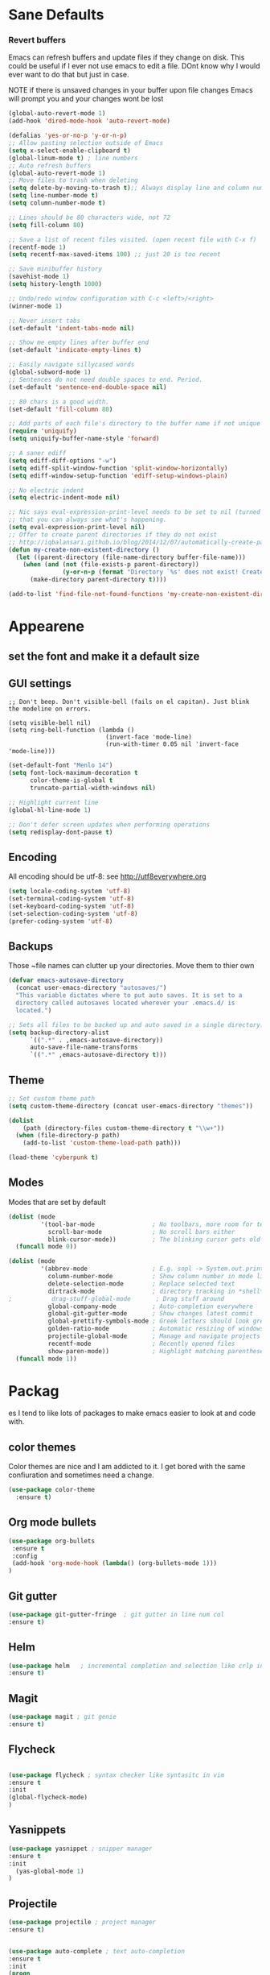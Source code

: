 * Sane Defaults
*** Revert buffers
Emacs can refresh buffers and update files if they change on disk. This could be useful 
if I ever not use emacs to edit a file. DOnt know why I would ever want to do that but 
just in case. 

NOTE if there is unsaved changes in your buffer upon file changes Emacs will prompt 
you and your changes wont be lost
#+BEGIN_SRC emacs-lisp
  (global-auto-revert-mode 1) 
  (add-hook 'dired-mode-hook 'auto-revert-mode)
#+END_SRC
#+BEGIN_SRC emacs-lisp
(defalias 'yes-or-no-p 'y-or-n-p)
;; Allow pasting selection outside of Emacs
(setq x-select-enable-clipboard t)
(global-linum-mode t) ; line numbers
;; Auto refresh buffers
(global-auto-revert-mode 1)
;; Move files to trash when deleting
(setq delete-by-moving-to-trash t);; Always display line and column numbers
(setq line-number-mode t)
(setq column-number-mode t)

;; Lines should be 80 characters wide, not 72
(setq fill-column 80)

;; Save a list of recent files visited. (open recent file with C-x f)
(recentf-mode 1)
(setq recentf-max-saved-items 100) ;; just 20 is too recent

;; Save minibuffer history
(savehist-mode 1)
(setq history-length 1000)

;; Undo/redo window configuration with C-c <left>/<right>
(winner-mode 1)

;; Never insert tabs
(set-default 'indent-tabs-mode nil)

;; Show me empty lines after buffer end
(set-default 'indicate-empty-lines t)

;; Easily navigate sillycased words
(global-subword-mode 1)
;; Sentences do not need double spaces to end. Period.
(set-default 'sentence-end-double-space nil)

;; 80 chars is a good width.
(set-default 'fill-column 80)

;; Add parts of each file's directory to the buffer name if not unique
(require 'uniquify)
(setq uniquify-buffer-name-style 'forward)

;; A saner ediff
(setq ediff-diff-options "-w")
(setq ediff-split-window-function 'split-window-horizontally)
(setq ediff-window-setup-function 'ediff-setup-windows-plain)

;; No electric indent
(setq electric-indent-mode nil)

;; Nic says eval-expression-print-level needs to be set to nil (turned off) so
;; that you can always see what's happening.
(setq eval-expression-print-level nil)
;; Offer to create parent directories if they do not exist
;; http://iqbalansari.github.io/blog/2014/12/07/automatically-create-parent-directories-on-visiting-a-new-file-in-emacs/
(defun my-create-non-existent-directory ()
  (let ((parent-directory (file-name-directory buffer-file-name)))
    (when (and (not (file-exists-p parent-directory))
               (y-or-n-p (format "Directory `%s' does not exist! Create it?" parent-directory)))
      (make-directory parent-directory t))))

(add-to-list 'find-file-not-found-functions 'my-create-non-existent-directory)
#+END_SRC
* Appearene
** set the font and make it a default size

** GUI settings
#+BEGIN_SRC emacs lisp
;; Don't beep. Don't visible-bell (fails on el capitan). Just blink the modeline on errors.

(setq visible-bell nil)
(setq ring-bell-function (lambda ()
                           (invert-face 'mode-line)
                           (run-with-timer 0.05 nil 'invert-face 'mode-line)))
#+END_SRC
#+BEGIN_SRC emacs-lisp
(set-default-font "Menlo 14")
(setq font-lock-maximum-decoration t
      color-theme-is-global t
      truncate-partial-width-windows nil)

;; Highlight current line
(global-hl-line-mode 1)

;; Don't defer screen updates when performing operations
(setq redisplay-dont-pause t)

#+END_SRC

** Encoding 
All encoding should be utf-8: see http://utf8everywhere.org

#+BEGIN_SRC emacs-lisp
(setq locale-coding-system 'utf-8) 
(set-terminal-coding-system 'utf-8) 
(set-keyboard-coding-system 'utf-8)
(set-selection-coding-system 'utf-8) 
(prefer-coding-system 'utf-8)
#+END_SRC

** Backups
Those ~file names can clutter up your directories. Move them to thier own
#+BEGIN_SRC emacs-lisp
(defvar emacs-autosave-directory
  (concat user-emacs-directory "autosaves/")
  "This variable dictates where to put auto saves. It is set to a
  directory called autosaves located wherever your .emacs.d/ is
  located.")

;; Sets all files to be backed up and auto saved in a single directory.
(setq backup-directory-alist
      `((".*" . ,emacs-autosave-directory))
      auto-save-file-name-transforms
      `((".*" ,emacs-autosave-directory t)))

#+END_SRC


** Theme
#+BEGIN_SRC emacs-lisp
;; Set custom theme path
(setq custom-theme-directory (concat user-emacs-directory "themes"))

(dolist
    (path (directory-files custom-theme-directory t "\\w+"))
  (when (file-directory-p path)
    (add-to-list 'custom-theme-load-path path)))

(load-theme 'cyberpunk t)

#+END_SRC

** Modes
Modes that are set by default
#+BEGIN_SRC emacs-lisp
(dolist (mode
         '(tool-bar-mode                ; No toolbars, more room for text
           scroll-bar-mode              ; No scroll bars either
           blink-cursor-mode))          ; The blinking cursor gets old
  (funcall mode 0))

(dolist (mode
         '(abbrev-mode                  ; E.g. sopl -> System.out.println
           column-number-mode           ; Show column number in mode line
           delete-selection-mode        ; Replace selected text
           dirtrack-mode                ; directory tracking in *shell*
;           drag-stuff-global-mode       ; Drag stuff around
           global-company-mode          ; Auto-completion everywhere
           global-git-gutter-mode       ; Show changes latest commit
           global-prettify-symbols-mode ; Greek letters should look greek
           golden-ratio-mode            ; Automatic resizing of windows
           projectile-global-mode       ; Manage and navigate projects
           recentf-mode                 ; Recently opened files
           show-paren-mode))            ; Highlight matching parentheses
  (funcall mode 1))

#+END_SRC
* Packag
es
I tend to like lots of packages to make emacs easier to look at and code with.
** color themes
Color themes are nice and I am addicted to it. I get bored with the same confiuration and sometimes need a change.

#+BEGIN_SRC emacs-lisp
(use-package color-theme
  :ensure t)

#+END_SRC
** Org mode bullets
   #+BEGIN_SRC emacs-lisp
   (use-package org-bullets
    :ensure t
    :config
    (add-hook 'org-mode-hook (lambda() (org-bullets-mode 1)))
   )
   #+END_SRC
** Git gutter
   #+BEGIN_SRC emacs-lisp
   (use-package git-gutter-fringe  ; git gutter in line num col
   :ensure t)
   #+END_SRC
** Helm
   #+BEGIN_SRC emacs-lisp
   (use-package helm   ; incremental completion and selection like crlp in vim
   :ensure t)
   #+END_SRC
** Magit
   #+BEGIN_SRC emacs-lisp
   (use-package magit ; git genie 
   :ensure t)
   #+END_SRC
** Flycheck
   #+BEGIN_SRC emacs-lisp
   
   (use-package flycheck ; syntax checker like syntasitc in vim
   :ensure t
   :init
   (global-flycheck-mode)
   )
   #+END_SRC
** Yasnippets
   #+BEGIN_SRC emacs-lisp
   (use-package yasnippet ; snipper manager
   :ensure t
   :init
     (yas-global-mode 1)
   )
   #+END_SRC
** Projectile
   #+BEGIN_SRC emacs-lisp
   (use-package projectile ; project manager
   :ensure t)
   #+END_SRC

#+BEGIN_SRC emacs-lisp

(use-package auto-complete ; text auto-completion
:ensure t
:init 
(progn
(ac-config-default)
(global-auto-complete-mode t)
))

(use-package company 
:ensure t)

(use-package helm-projectile
:ensure t)

(use-package js2-mode ; javascript mode
:ensure t)

(use-package tern ; javascript completion
:ensure t)

(use-package powerline ; pretty mode lines
:ensure t)

(use-package neotree ; show project as a tree
:ensure t)

(use-package evil-nerd-commenter ; toggle comments in any programming language
:ensure t)

(use-package indent-guide
:ensure t)

(use-package golden-ratio ; auto-resizing of buffers
:ensure t)

(use-package hl-todo ; highlight TODO and similar tags
:ensure t)

(use-package sass-mode
:ensure t)

(use-package elixir-mode
:ensure t)

(use-package alchemist ; elixir tooling integration
:ensure t)
#+END_SRC

** ace window
  The current window manager to manage the window splits
#+BEGIN_SRC emacs-lisp
(use-package ace-window
  :ensure t
  :init
  (progn
    (global-set-key [remap other-window] 'ace-window)
    (custom-set-faces
     '(aw-leading-char-face
       ((t (:inherit ace-jump-face-foreground :height 3.0))))) 
    ))

#+END_SRC
** Swiper 
Swiper allows us to search using ivy instead of isearch.
#+BEGIN_SRC emacs-lisp
(use-package counsel
  :ensure t)
(use-package swiper
  :ensure t
  :init 
  (progn
   (ivy-mode 1)
   (setq ivy-use-virtual-buffers t)
   (setq enable-recursive-minibuffers t)
   (global-set-key "\C-s" 'swiper)
   (global-set-key (kbd "C-c C-r") 'ivy-resume)
   (global-set-key (kbd "<f6>") 'ivy-resume)
   (global-set-key (kbd "M-x") 'counsel-M-x)
   (global-set-key (kbd "C-x C-f") 'counsel-find-file)
   (global-set-key (kbd "<f1> f") 'counsel-describe-function)
   (global-set-key (kbd "<f1> v") 'counsel-describe-variable)
   (global-set-key (kbd "<f1> l") 'counsel-find-library)
   (global-set-key (kbd "<f2> i") 'counsel-info-lookup-symbol)
   (global-set-key (kbd "<f2> u") 'counsel-unicode-char)
   (global-set-key (kbd "C-c g") 'counsel-git)
   (global-set-key (kbd "C-c j") 'counsel-git-grep)
   (global-set-key (kbd "C-c k") 'counsel-ag)
   (global-set-key (kbd "C-x l") 'counsel-locate)
   (global-set-key (kbd "C-S-o") 'counsel-rhythmbox)
   (define-key read-expression-map (kbd "C-r") 'counsel-expression-history)
  ))

#+END_SRC
** Reveal.js
#+BEGIN_SRC emacs-lisp
(use-package ox-reveal
:ensure ox-reveal)

(setq org-reveal-root "http://cdn.jsdelivr.net/reveal.js/3.0.0/")
(setq org-reveal-mathjax t)

(use-package htmlize
:ensure t)

#+END_S

** Go Mode
Go is a major mode within emacs and the go toolchain has some useful 
workflow methids to setup
This will allow Emacs to find goDoc
#+BEGIN_SRC emacs-lisp
  (use-package go-mode ; go programming major mode
:ensure t)
  (use-package
  
  (use package exec-path-from-shell
     :ensure t)

 ;;Load Go-specific language syntax
(defun go-mode-setup ()
  (go-eldoc-setup))

(add-hook 'go-mode-hook 'go-mode-setup)

;;Format before saving
(defun go-mode-setup ()
  (go-eldoc-setup)
  (add-hook 'before-save-hook 'gofmt-before-save))
(add-hook 'go-mode-hook 'go-mode-setup)

;;Goimports
(defun go-mode-setup ()
  (go-eldoc-setup)
  (setq gofmt-command "goimports")
  (add-hook 'before-save-hook 'gofmt-before-save))
(add-hook 'go-mode-hook 'go-mode-setup)

;;Godef, shows function definition when calling godef-jump
(defun go-mode-setup ()
  (go-eldoc-setup)
  (setq gofmt-command "goimports")
  (add-hook 'before-save-hook 'gofmt-before-save)
  (local-set-key (kbd "M-.") 'godef-jump))
(add-hook 'go-mode-hook 'go-mode-setup)

;;Custom Compile Command
(defun go-mode-setup ()
  (setq compile-command "go build -v && go test -v && golint && errcheck")
  (define-key (current-local-map) "\C-c\C-c" 'compile)
  (go-eldoc-setup)
  (setq gofmt-command "goimports")
  (add-hook 'before-save-hook 'gofmt-before-save)
  (local-set-key (kbd "M-.") 'godef-jump))
(add-hook 'go-mode-hook 'go-mode-setup)

;;Load auto-complete
(ac-config-default)
(require 'auto-complete-config)
(require 'go-autocomplete)

(add-to-list 'load-path (concat (getenv "GOPATH")  "/src/github.com/golang/lint/misc/emacs"))
(require 'golint)
 
#+END_SRC

